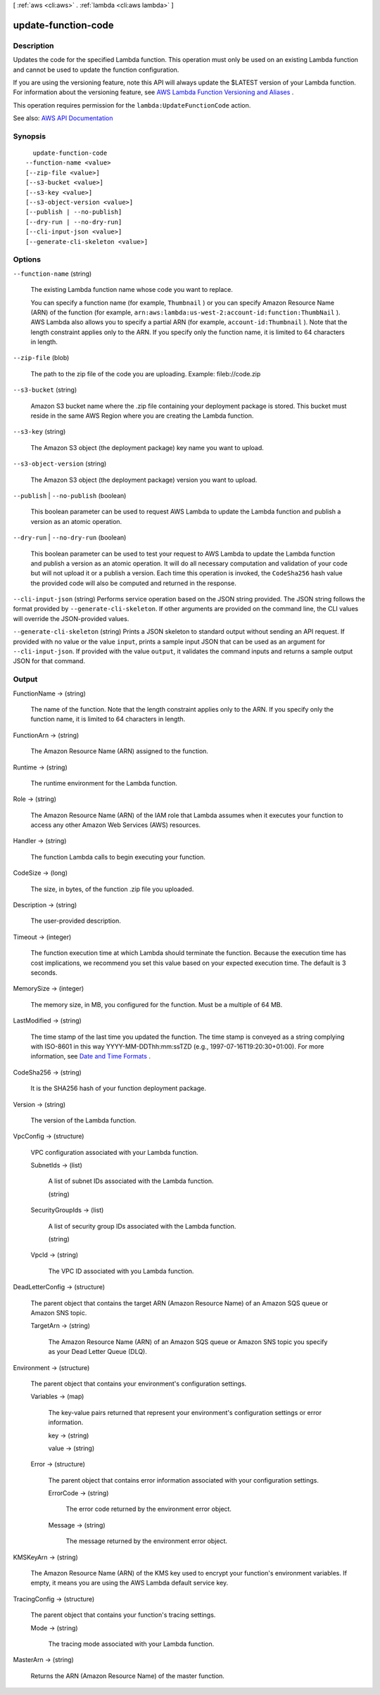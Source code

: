 [ :ref:`aws <cli:aws>` . :ref:`lambda <cli:aws lambda>` ]

.. _cli:aws lambda update-function-code:


********************
update-function-code
********************



===========
Description
===========



Updates the code for the specified Lambda function. This operation must only be used on an existing Lambda function and cannot be used to update the function configuration.

 

If you are using the versioning feature, note this API will always update the $LATEST version of your Lambda function. For information about the versioning feature, see `AWS Lambda Function Versioning and Aliases <http://docs.aws.amazon.com/lambda/latest/dg/versioning-aliases.html>`_ . 

 

This operation requires permission for the ``lambda:UpdateFunctionCode`` action.



See also: `AWS API Documentation <https://docs.aws.amazon.com/goto/WebAPI/lambda-2015-03-31/UpdateFunctionCode>`_


========
Synopsis
========

::

    update-function-code
  --function-name <value>
  [--zip-file <value>]
  [--s3-bucket <value>]
  [--s3-key <value>]
  [--s3-object-version <value>]
  [--publish | --no-publish]
  [--dry-run | --no-dry-run]
  [--cli-input-json <value>]
  [--generate-cli-skeleton <value>]




=======
Options
=======

``--function-name`` (string)


  The existing Lambda function name whose code you want to replace.

   

  You can specify a function name (for example, ``Thumbnail`` ) or you can specify Amazon Resource Name (ARN) of the function (for example, ``arn:aws:lambda:us-west-2:account-id:function:ThumbNail`` ). AWS Lambda also allows you to specify a partial ARN (for example, ``account-id:Thumbnail`` ). Note that the length constraint applies only to the ARN. If you specify only the function name, it is limited to 64 characters in length. 

  

``--zip-file`` (blob)


  The path to the zip file of the code you are uploading. Example: fileb://code.zip

  

``--s3-bucket`` (string)


  Amazon S3 bucket name where the .zip file containing your deployment package is stored. This bucket must reside in the same AWS Region where you are creating the Lambda function.

  

``--s3-key`` (string)


  The Amazon S3 object (the deployment package) key name you want to upload.

  

``--s3-object-version`` (string)


  The Amazon S3 object (the deployment package) version you want to upload.

  

``--publish`` | ``--no-publish`` (boolean)


  This boolean parameter can be used to request AWS Lambda to update the Lambda function and publish a version as an atomic operation.

  

``--dry-run`` | ``--no-dry-run`` (boolean)


  This boolean parameter can be used to test your request to AWS Lambda to update the Lambda function and publish a version as an atomic operation. It will do all necessary computation and validation of your code but will not upload it or a publish a version. Each time this operation is invoked, the ``CodeSha256`` hash value the provided code will also be computed and returned in the response.

  

``--cli-input-json`` (string)
Performs service operation based on the JSON string provided. The JSON string follows the format provided by ``--generate-cli-skeleton``. If other arguments are provided on the command line, the CLI values will override the JSON-provided values.

``--generate-cli-skeleton`` (string)
Prints a JSON skeleton to standard output without sending an API request. If provided with no value or the value ``input``, prints a sample input JSON that can be used as an argument for ``--cli-input-json``. If provided with the value ``output``, it validates the command inputs and returns a sample output JSON for that command.



======
Output
======

FunctionName -> (string)

  

  The name of the function. Note that the length constraint applies only to the ARN. If you specify only the function name, it is limited to 64 characters in length.

  

  

FunctionArn -> (string)

  

  The Amazon Resource Name (ARN) assigned to the function.

  

  

Runtime -> (string)

  

  The runtime environment for the Lambda function.

  

  

Role -> (string)

  

  The Amazon Resource Name (ARN) of the IAM role that Lambda assumes when it executes your function to access any other Amazon Web Services (AWS) resources.

  

  

Handler -> (string)

  

  The function Lambda calls to begin executing your function.

  

  

CodeSize -> (long)

  

  The size, in bytes, of the function .zip file you uploaded.

  

  

Description -> (string)

  

  The user-provided description.

  

  

Timeout -> (integer)

  

  The function execution time at which Lambda should terminate the function. Because the execution time has cost implications, we recommend you set this value based on your expected execution time. The default is 3 seconds.

  

  

MemorySize -> (integer)

  

  The memory size, in MB, you configured for the function. Must be a multiple of 64 MB.

  

  

LastModified -> (string)

  

  The time stamp of the last time you updated the function. The time stamp is conveyed as a string complying with ISO-8601 in this way YYYY-MM-DDThh:mm:ssTZD (e.g., 1997-07-16T19:20:30+01:00). For more information, see `Date and Time Formats <https://www.w3.org/TR/NOTE-datetime>`_ .

  

  

CodeSha256 -> (string)

  

  It is the SHA256 hash of your function deployment package.

  

  

Version -> (string)

  

  The version of the Lambda function.

  

  

VpcConfig -> (structure)

  

  VPC configuration associated with your Lambda function.

  

  SubnetIds -> (list)

    

    A list of subnet IDs associated with the Lambda function.

    

    (string)

      

      

    

  SecurityGroupIds -> (list)

    

    A list of security group IDs associated with the Lambda function.

    

    (string)

      

      

    

  VpcId -> (string)

    

    The VPC ID associated with you Lambda function.

    

    

  

DeadLetterConfig -> (structure)

  

  The parent object that contains the target ARN (Amazon Resource Name) of an Amazon SQS queue or Amazon SNS topic.

  

  TargetArn -> (string)

    

    The Amazon Resource Name (ARN) of an Amazon SQS queue or Amazon SNS topic you specify as your Dead Letter Queue (DLQ).

    

    

  

Environment -> (structure)

  

  The parent object that contains your environment's configuration settings.

  

  Variables -> (map)

    

    The key-value pairs returned that represent your environment's configuration settings or error information.

    

    key -> (string)

      

      

    value -> (string)

      

      

    

  Error -> (structure)

    

    The parent object that contains error information associated with your configuration settings.

    

    ErrorCode -> (string)

      

      The error code returned by the environment error object.

      

      

    Message -> (string)

      

      The message returned by the environment error object.

      

      

    

  

KMSKeyArn -> (string)

  

  The Amazon Resource Name (ARN) of the KMS key used to encrypt your function's environment variables. If empty, it means you are using the AWS Lambda default service key.

  

  

TracingConfig -> (structure)

  

  The parent object that contains your function's tracing settings.

  

  Mode -> (string)

    

    The tracing mode associated with your Lambda function.

    

    

  

MasterArn -> (string)

  

  Returns the ARN (Amazon Resource Name) of the master function.

  

  

